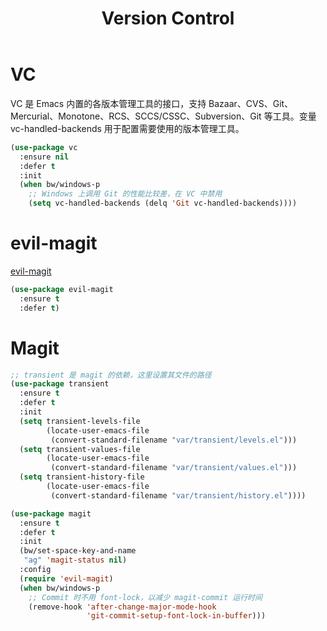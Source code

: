 #+TITLE:     Version Control

* VC

  VC 是 Emacs 内置的各版本管理工具的接口，支持 Bazaar、CVS、Git、
Mercurial、Monotone、RCS、SCCS/CSSC、Subversion、Git 等工具。变量
vc-handled-backends 用于配置需要使用的版本管理工具。

#+BEGIN_SRC emacs-lisp
  (use-package vc
    :ensure nil
    :defer t
    :init
    (when bw/windows-p
      ;; Windows 上调用 Git 的性能比较差，在 VC 中禁用
      (setq vc-handled-backends (delq 'Git vc-handled-backends))))
#+END_SRC

* evil-magit

  [[https://github.com/justbur/evil-magit][evil-magit]]

#+BEGIN_SRC emacs-lisp
  (use-package evil-magit
    :ensure t
    :defer t)
#+END_SRC

* Magit

#+BEGIN_SRC emacs-lisp
  ;; transient 是 magit 的依赖，这里设置其文件的路径
  (use-package transient
    :ensure t
    :defer t
    :init
    (setq transient-levels-file
          (locate-user-emacs-file
           (convert-standard-filename "var/transient/levels.el")))
    (setq transient-values-file
          (locate-user-emacs-file
           (convert-standard-filename "var/transient/values.el")))
    (setq transient-history-file
          (locate-user-emacs-file
           (convert-standard-filename "var/transient/history.el"))))

  (use-package magit
    :ensure t
    :defer t
    :init
    (bw/set-space-key-and-name
     "ag" 'magit-status nil)
    :config
    (require 'evil-magit)
    (when bw/windows-p
      ;; Commit 时不用 font-lock，以减少 magit-commit 运行时间
      (remove-hook 'after-change-major-mode-hook
                   'git-commit-setup-font-lock-in-buffer)))
#+END_SRC
